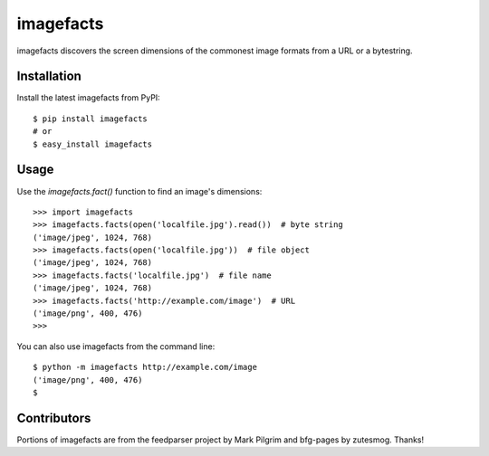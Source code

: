 ==========
imagefacts
==========

imagefacts discovers the screen dimensions of the commonest image formats from
a URL or a bytestring.


Installation
============

Install the latest imagefacts from PyPI::

   $ pip install imagefacts
   # or
   $ easy_install imagefacts


Usage
=====

Use the `imagefacts.fact()` function to find an image's dimensions::

   >>> import imagefacts
   >>> imagefacts.facts(open('localfile.jpg').read())  # byte string
   ('image/jpeg', 1024, 768)
   >>> imagefacts.facts(open('localfile.jpg'))  # file object
   ('image/jpeg', 1024, 768)
   >>> imagefacts.facts('localfile.jpg')  # file name
   ('image/jpeg', 1024, 768)
   >>> imagefacts.facts('http://example.com/image')  # URL
   ('image/png', 400, 476)
   >>>

You can also use imagefacts from the command line::

   $ python -m imagefacts http://example.com/image
   ('image/png', 400, 476)
   $


Contributors
============

Portions of imagefacts are from the feedparser project by Mark Pilgrim and
bfg-pages by zutesmog. Thanks!
